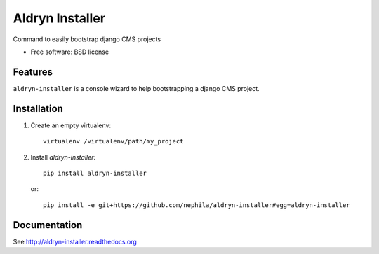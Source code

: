===============================
Aldryn Installer
===============================

.. image:: https://badge.fury.io/py/aldryn-installer.png
    :target: http://badge.fury.io/py/aldryn-installer
    
.. image:: https://travis-ci.org/nephila/aldryn-installer.png?branch=master
        :target: https://travis-ci.org/nephila/aldryn-installer

.. image:: https://pypip.in/d/aldryn-installer/badge.png
        :target: https://crate.io/packages/aldryn-installer?version=latest

.. image:: https://coveralls.io/repos/nephila/aldryn-installer/badge.png?branch=master
        :target: https://coveralls.io/r/nephila/aldryn-installer?branch=master

Command to easily bootstrap django CMS projects

* Free software: BSD license

Features
--------

``aldryn-installer`` is a console wizard to help bootstrapping a django CMS
project.

Installation
------------

#. Create an empty virtualenv::

    virtualenv /virtualenv/path/my_project

#. Install `aldryn-installer`::

    pip install aldryn-installer

   or::

    pip install -e git+https://github.com/nephila/aldryn-installer#egg=aldryn-installer

Documentation
-------------

See http://aldryn-installer.readthedocs.org